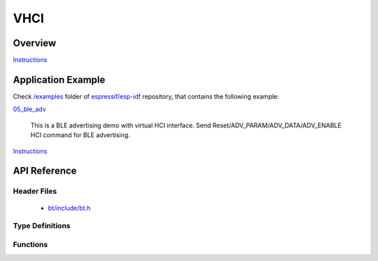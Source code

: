 VHCI
====

Overview
--------

`Instructions`_

Application Example
-------------------

Check `/examples <https://github.com/espressif/esp-idf/tree/master/examples>`_ folder of `espressif/esp-idf <https://github.com/espressif/esp-idf/>`_ repository, that contains the following example:

`05_ble_adv <https://github.com/espressif/esp-idf/blob/master/examples/05_ble_adv/main/app_bt.c>`_ 

  This is a BLE advertising demo with virtual HCI interface. Send Reset/ADV_PARAM/ADV_DATA/ADV_ENABLE HCI command for BLE advertising.

`Instructions`_

.. _Instructions: template.html

API Reference
-------------

Header Files
^^^^^^^^^^^^

  * `bt/include/bt.h <https://github.com/espressif/esp-idf/blob/master/components/bt/include/bt.h>`_

Type Definitions
^^^^^^^^^^^^^^^^

.. doxygenstruct:: vhci_host_callback

Functions
^^^^^^^^^

.. doxygenfunction:: API_vhci_host_check_send_available
.. doxygenfunction:: API_vhci_host_register_callback
.. doxygenfunction:: API_vhci_host_send_packet
.. doxygenfunction:: bt_controller_init
